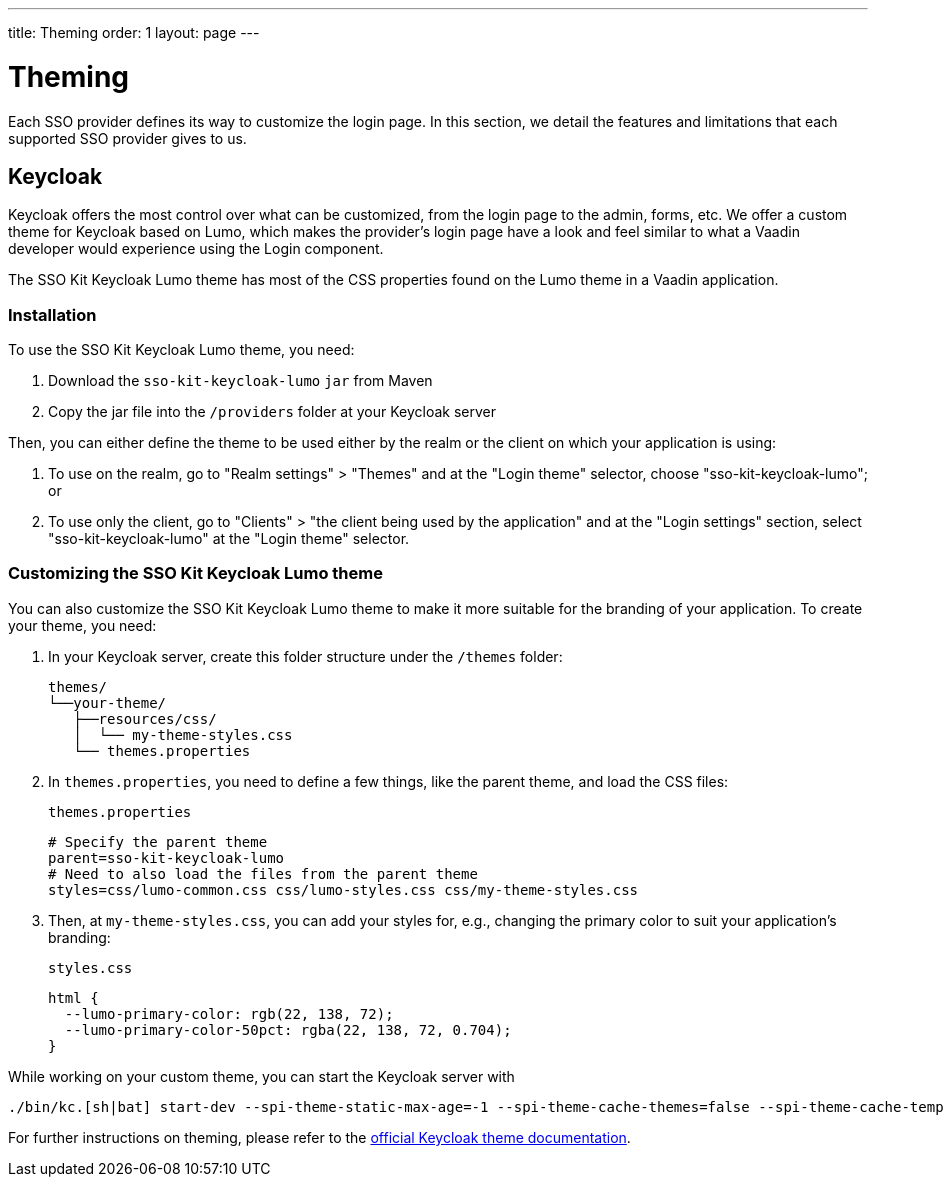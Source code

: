 ---
title: Theming
order: 1
layout: page
---

[[sso.theming]]
= Theming

Each SSO provider defines its way to customize the login page.
In this section, we detail the features and limitations that each supported SSO provider gives to us.

== Keycloak

Keycloak offers the most control over what can be customized, from the login page to the admin, forms, etc.
We offer a custom theme for Keycloak based on Lumo, which makes the provider's login page have a look and feel similar to what a Vaadin developer would experience using the Login component.

The SSO Kit Keycloak Lumo theme has most of the CSS properties found on the Lumo theme in a Vaadin application.

=== Installation

To use the SSO Kit Keycloak Lumo theme, you need:

. Download the `sso-kit-keycloak-lumo` `jar` from Maven
. Copy the jar file into the `/providers` folder at your Keycloak server

Then, you can either define the theme to be used either by the realm or the client on which your application is using:

. To use on the realm, go to "Realm settings" > "Themes" and at the "Login theme" selector, choose "sso-kit-keycloak-lumo"; or
. To use only the client, go to "Clients" > "the client being used by the application" and at the "Login settings" section, select "sso-kit-keycloak-lumo" at the "Login theme" selector.

=== Customizing the SSO Kit Keycloak Lumo theme

You can also customize the SSO Kit Keycloak Lumo theme to make it more suitable for the branding of your application.
To create your theme, you need:

. In your Keycloak server, create this folder structure under the `/themes` folder: 

  themes/
  └──your-theme/
     ├──resources/css/
     │  └── my-theme-styles.css
     └── themes.properties

. In `themes.properties`, you need to define a few things, like the parent theme, and load the CSS files:
+
.`themes.properties`
[source,properties]
----
# Specify the parent theme
parent=sso-kit-keycloak-lumo
# Need to also load the files from the parent theme
styles=css/lumo-common.css css/lumo-styles.css css/my-theme-styles.css
----
. Then, at `my-theme-styles.css`, you can add your styles for, e.g., changing the primary color to suit your application's branding:
+
.`styles.css`
[source,css]
----
html {
  --lumo-primary-color: rgb(22, 138, 72);
  --lumo-primary-color-50pct: rgba(22, 138, 72, 0.704);
}
----

While working on your custom theme, you can start the Keycloak server with

----
./bin/kc.[sh|bat] start-dev --spi-theme-static-max-age=-1 --spi-theme-cache-themes=false --spi-theme-cache-templates=false
----

For further instructions on theming, please refer to the https://www.keycloak.org/docs/latest/server_development/index.html#_themes:[official Keycloak theme documentation].